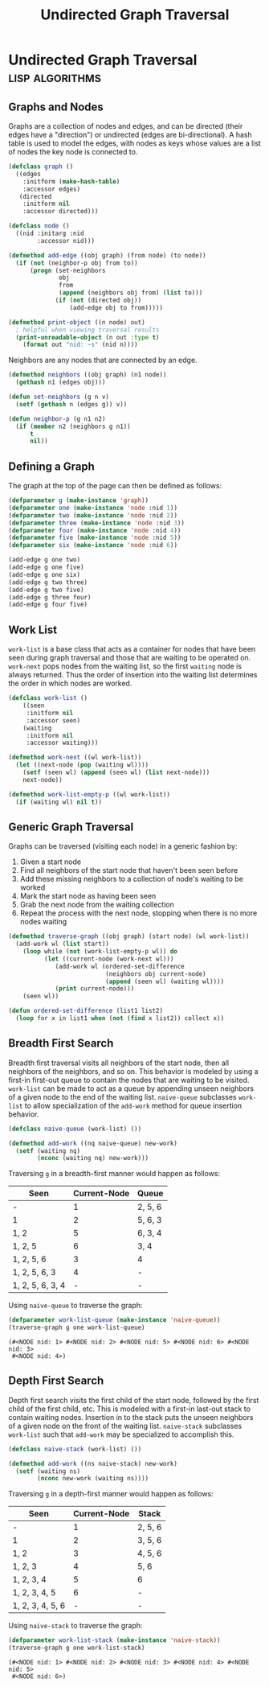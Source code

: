 #+title: Undirected Graph Traversal

* Undirected Graph Traversal :lisp:algorithms:

#+begin_src dot :file img/graph.svg :cmdline -Tsvg :results file :exports results
graph g {

  1--2
  1--5
  1--6
  2--3
  2--5
  3--4
  4--5
  {rank=same 2 5 6}
  {rank=same 3 4}
}

#+end_src

#+RESULTS:
[[file:img/graph.svg]]

** Graphs and Nodes

Graphs are a collection of nodes and edges, and can be directed (their edges
have a "direction") or undirected (edges are bi-directional). A hash table is
used to model the edges, with nodes as keys whose values are a list of nodes the
key node is connected to.

#+begin_src lisp
(defclass graph ()
  ((edges
    :initform (make-hash-table)
    :accessor edges)
   (directed
    :initform nil
    :accessor directed)))

(defclass node ()
  ((nid :initarg :nid
        :accessor nid)))

(defmethod add-edge ((obj graph) (from node) (to node))
  (if (not (neighbor-p obj from to))
      (progn (set-neighbors
              obj
              from
              (append (neighbors obj from) (list to)))
             (if (not (directed obj))
                 (add-edge obj to from)))))

(defmethod print-object ((n node) out)
  ; helpful when viewing traversal results
  (print-unreadable-object (n out :type t)
    (format out "nid: ~s" (nid n))))
#+end_src

#+RESULTS:
: #<STANDARD-METHOD COMMON-LISP:PRINT-OBJECT (NODE T) {70064BF6E3}>

Neighbors are any nodes that are connected by an edge.

#+begin_src lisp
(defmethod neighbors ((obj graph) (n1 node))
  (gethash n1 (edges obj)))

(defun set-neighbors (g n v)
  (setf (gethash n (edges g)) v))

(defun neighbor-p (g n1 n2)
  (if (member n2 (neighbors g n1))
      t
      nil))
#+end_src

#+RESULTS:
: NEIGHBOR-P

** Defining a Graph

The graph at the top of the page can then be defined as follows:

#+begin_src lisp
(defparameter g (make-instance 'graph))
(defparameter one (make-instance 'node :nid 1))
(defparameter two (make-instance 'node :nid 2))
(defparameter three (make-instance 'node :nid 3))
(defparameter four (make-instance 'node :nid 4))
(defparameter five (make-instance 'node :nid 5))
(defparameter six (make-instance 'node :nid 6))

(add-edge g one two)
(add-edge g one five)
(add-edge g one six)
(add-edge g two three)
(add-edge g two five)
(add-edge g three four)
(add-edge g four five)
#+end_src

#+RESULTS:
: NIL

** Work List

~work-list~ is a base class that acts as a container for nodes that have been
seen during graph traversal and those that are waiting to be operated on.
~work-next~ pops nodes from the waiting list, so the first ~waiting~ node is
always returned. Thus the order of insertion into the waiting list determines
the order in which nodes are worked.

#+begin_src lisp
(defclass work-list ()
    ((seen
     :initform nil
     :accessor seen)
    (waiting
     :initform nil
     :accessor waiting)))

(defmethod work-next ((wl work-list))
  (let ((next-node (pop (waiting wl))))
    (setf (seen wl) (append (seen wl) (list next-node)))
    next-node))

(defmethod work-list-empty-p ((wl work-list))
  (if (waiting wl) nil t))
#+end_src

#+RESULTS:
: #<STANDARD-METHOD COMMON-LISP-USER::WORK-LIST-EMPTY-P (WORK-LIST) {7006A6AB03}>

** Generic Graph Traversal

Graphs can be traversed (visiting each node) in a generic fashion by:

1. Given a start node
2. Find all neighbors of the start node that haven't been seen before
3. Add these missing neighbors to a collection of node's waiting to be worked
4. Mark the start node as having been seen
5. Grab the next node from the waiting collection
6. Repeat the process with the next node, stopping when there is no more nodes
   waiting

#+begin_src lisp
(defmethod traverse-graph ((obj graph) (start node) (wl work-list))
  (add-work wl (list start))
    (loop while (not (work-list-empty-p wl)) do
          (let ((current-node (work-next wl)))
             (add-work wl (ordered-set-difference
                           (neighbors obj current-node)
                           (append (seen wl) (waiting wl))))
             (print current-node)))
    (seen wl))

(defun ordered-set-difference (list1 list2)
  (loop for x in list1 when (not (find x list2)) collect x))
#+end_src

#+RESULTS:
: ORDERED-SET-DIFFERENCE

** Breadth First Search

Breadth first traversal visits all neighbors of the start node, then all neighbors
of the neighbors, and so on. This behavior is modeled by using a first-in
first-out queue to contain the nodes that are waiting to be visited. ~work-list~
can be made to act as a queue by appending unseen neighbors of a given node to
the end of the waiting list. ~naive-queue~ subclasses ~work-list~ to allow
specialization of the ~add-work~ method for queue insertion behavior.

#+begin_src lisp
(defclass naive-queue (work-list) ())

(defmethod add-work ((nq naive-queue) new-work)
  (setf (waiting nq)
        (nconc (waiting nq) new-work)))
#+end_src

#+RESULTS:
: #<STANDARD-METHOD COMMON-LISP-USER::ADD-WORK (NAIVE-QUEUE T) {7006BFD4F3}>

Traversing ~g~ in a breadth-first manner would happen as follows:

| Seen             | Current-Node | Queue   |
|------------------+--------------+---------|
| -                |            1 | 2, 5, 6 |
| 1                |            2 | 5, 6, 3 |
| 1, 2             |            5 | 6, 3, 4 |
| 1, 2, 5          |            6 | 3, 4    |
| 1, 2, 5, 6       |            3 | 4       |
| 1, 2, 5, 6, 3    |            4 | -       |
| 1, 2, 5, 6, 3, 4 |            - | -       |

Using ~naive-queue~ to traverse the graph:

#+begin_src lisp :exports both
(defparameter work-list-queue (make-instance 'naive-queue))
(traverse-graph g one work-list-queue)
#+end_src

#+RESULTS:
: (#<NODE nid: 1> #<NODE nid: 2> #<NODE nid: 5> #<NODE nid: 6> #<NODE nid: 3>
:  #<NODE nid: 4>)

** Depth First Search

Depth first search visits the first child of the start node, followed by the
first child of the first child, etc. This is modeled with a first-in last-out
stack to contain waiting nodes. Insertion in to the stack puts the unseen
neighbors of a given node on the front of the waiting list. ~naive-stack~
subclasses ~work-list~ such that ~add-work~ may be specialized to accomplish
this.

#+begin_src lisp
(defclass naive-stack (work-list) ())

(defmethod add-work ((ns naive-stack) new-work)
  (setf (waiting ns)
        (nconc new-work (waiting ns))))
#+end_src

#+RESULTS:
: #<STANDARD-METHOD COMMON-LISP-USER::ADD-WORK (NAIVE-STACK T) {7006D7A0F3}>

Traversing ~g~ in a depth-first manner would happen as follows:

| Seen             | Current-Node | Stack   |
|------------------+--------------+---------|
| -                |            1 | 2, 5, 6 |
| 1                |            2 | 3, 5, 6 |
| 1, 2             |            3 | 4, 5, 6 |
| 1, 2, 3          |            4 | 5, 6    |
| 1, 2, 3, 4       |            5 | 6       |
| 1, 2, 3, 4, 5    |            6 | -       |
| 1, 2, 3, 4, 5, 6 |            - | -       |

Using ~naive-stack~ to traverse the graph:

#+begin_src lisp :exports both
(defparameter work-list-stack (make-instance 'naive-stack))
(traverse-graph g one work-list-stack)
#+end_src

#+RESULTS:
: (#<NODE nid: 1> #<NODE nid: 2> #<NODE nid: 3> #<NODE nid: 4> #<NODE nid: 5>
:  #<NODE nid: 6>)
